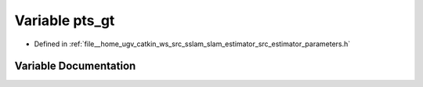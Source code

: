 .. _exhale_variable_slam__estimator_2src_2estimator_2parameters_8h_1ae005e688a76e97527f0f277542dbded5:

Variable pts_gt
===============

- Defined in :ref:`file__home_ugv_catkin_ws_src_sslam_slam_estimator_src_estimator_parameters.h`


Variable Documentation
----------------------


.. doxygenvariable:: pts_gt
